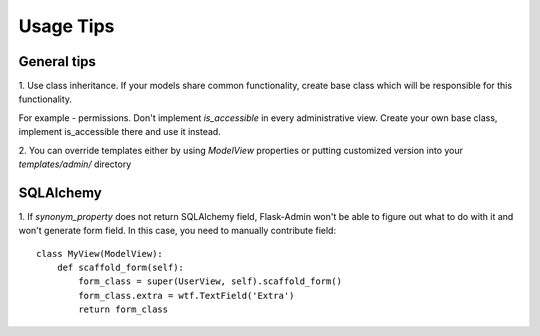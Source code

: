 Usage Tips
==========

General tips
------------

1. Use class inheritance. If your models share common functionality,
create base class which will be responsible for this functionality.

For example - permissions. Don't implement `is_accessible` in  every administrative view. Create your own base class,
implement is_accessible there and use it instead.

2. You can override templates either by using `ModelView` properties or
putting customized version into your `templates/admin/` directory


SQLAlchemy
----------

1. If `synonym_property` does not return SQLAlchemy field, Flask-Admin
won't be able to figure out what to do with it and won't generate form
field. In this case, you need to manually contribute field::

    class MyView(ModelView):
        def scaffold_form(self):
            form_class = super(UserView, self).scaffold_form()
            form_class.extra = wtf.TextField('Extra')
            return form_class
